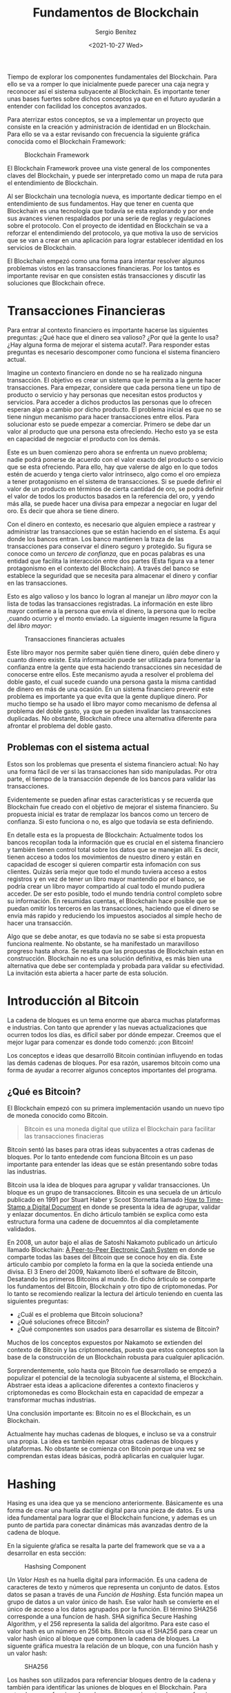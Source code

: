 #+TITLE: Fundamentos de Blockchain
#+DESCRIPTION: Serie que recopila una aprendizaje sobre blockchain
#+AUTHOR: Sergio Benítez
#+DATE:<2021-10-27 Wed> 
#+STARTUP: fold
#+HUGO_BASE_DIR: ~/Development/suabochica-blog/
#+HUGO_SECTION: /post
#+HUGO_WEIGHT: auto
#+HUGO_AUTO_SET_LASTMOD: t

Tiempo de explorar los componentes fundamentales del Blockchain. Para ello se va a romper lo que inicialmente puede parecer una caja negra y reconocer así el sistema subyacente al Blockchain. Es importante tener unas bases fuertes sobre dichos conceptos ya que en el futuro ayudarán a entender con facilidad los conceptos avanzados.

Para aterrizar estos conceptos, se va a implementar un proyecto que consiste en la creación y administración de identidad en un Blockchain. Para ello se va a estar revisando con frecuencia la siguiente gráfica conocida como el Blockchain Framework:

#+CAPTION: Blockchain Framework
[[../../images/blockchain/01-blockchain-framework.png]]


El Blockchain Framework provee una viste general de los componentes claves del Blockchain, y puede ser interpretado como un mapa de ruta para el entendimiento de Blockchain.

Al ser Blockchain una tecnología nueva, es importante dedicar tiempo en el entendimiento de sus fundamentos. Hay que tener en cuenta que Blockchain es una tecnología que todavía se esta explorando y por ende sus avances vienen respaldados por una serie de reglas y regulaciones sobre el protocolo. Con el proyecto de identidad en Blockchain se va a reforzar el entendimiendo del protocolo, ya que motiva la uso de servicios que se van a crear en una aplicación para lograr establecer identidad en los servicios de Blockchain.

El Blockchain empezó como una forma para intentar resolver algunos problemas vistos en las transacciones financieras. Por los tantos es importante revisar en que consisten estás transacciones y discutir las soluciones que Blockchain ofrece.

* Transacciones Financieras
  
Para entrar al contexto financiero es importante hacerse las siguientes preguntas: ¿Qué hace que el dinero sea valioso? ¿Por qué la gente lo usa? ¿Hay alguna forma de mejorar el sistema acutal?. Para responder estas preguntas es necesario descomponer como funciona el sistema financiero actual.

Imagine un contexto financiero en donde no se ha realizado ninguna transacción. El objetivo es crear un sistema que le permita a la gente hacer transacciones. Para empezar, considere que cada persona tiene un tipo de producto o servicio y hay personas que necesitan estos productos y servicios. Para acceder a dichos productos las personas que lo ofrecen esperan algo a cambio por dicho producto. El problema inicial es que no se tiene ningun mecanismo para hacer transacciones entre ellos. Para solucionar esto se puede empezar a comerciar. Primero se debe dar un valor al producto que una persona esta ofreciendo. Hecho esto ya se esta en capacidad de negociar el producto con los demás.

Este es un buen comienzo pero ahora se enfrenta un nuevo problema; nadie podrá ponerse de acuerdo con el valor exacto del producto o servicio que se esta ofreciendo. Para ello, hay que valerse de algo en lo que todos estén de acuerdo y tenga cierto valor intrínseco, algo como el oro empieza a tener protagonismo en el sistema de transacciones. Si se puede definir el valor de un producto en términos de cierta cantidad de oro, se podrá definir el valor de todos los productos basados en la referencia del oro, y yendo más alla, se puede hacer una divisa para empezar a negociar en lugar del oro. Es decir que ahora se tiene dinero.

Con el dinero en contexto, es necesario que alguien empiece a rastrear y administrar las transacciones que se están haciendo en el sistema. Es aquí donde los bancos entran. Los banco mantienen la traza de las transacciones para conservar el dinero seguro y protegido. Su figura se conoce como un /tercero de confianza/, que en pocas palabras es una entidad que facilita la interacción entre dos partes (Esta figura va a tener protagonismo en el contexto del Blockchain). A través del banco se establece la seguridad que se necesita para almacenar el dinero y confiar en las transacciones.

Esto es algo valioso y los banco lo logran al manejar un /libro mayor/ con la lista de todas las transacciones registradas. La información en este libro mayor contiene a la persona que envía el dinero, la persona que lo recibe ,cuando ocurrio y el monto enviado. La siguiente imagen resume la figura del /libro mayor/:

#+CAPTION: Transacciones financieras actuales
[[../../images/blockchain/02-current-financials-transactions.png]]

Este libro mayor nos permite saber quién tiene dinero, quién debe dinero y cuanto dinero existe. Esta información puede ser utilizada para fomentar la confianza entre la gente que esta haciendo transacciones sin necesidad de conocerse entre ellos. Este mecanismo ayuda a resolver el problema del doble gasto, el cual sucede cuando una persona gasta la misma cantidad de dinero en más de una ocasión. En un sistema financiero prevenir este problema es importante ya que evita que la gente duplique dinero. Por mucho tiempo se ha usado el libro mayor como mecanismo de defensa al problema del doble gasto, ya que se pueden invalidar las transacciones duplicadas. No obstante, Blockchain ofrece una alternativa diferente para afrontar el problema del doble gasto.

** Problemas con el sistema actual

Estos son los problemas que presenta el sistema financiero actual: No hay una forma fácil de ver si las transacciones han sido manipuladas. Por otra parte, el tiempo de la transacción depende de los bancos para validar las transacciones.

Evidentemente se pueden afinar estas características y se recuerda que Blockchain fue creado con el objetivo de mejorar el sistema financiero. Su propuesta inicial es tratar de remplazar los bancos como un tercero de confianza. Si esto funciona o no, es algo que todavía se esta definiendo.

En detalle esta es la propuesta de Blockchain: Actualmente todos los bancos recopilan toda la información que es crucial en el sistema financiero y también tienen control total sobre los datos que se manejan allí. Es decir, tienen acceso a todos los movimientos de nuestro dinero y están en capacidad de escoger si quieren compartir esta infomación con sus clientes. Quizás sería mejor que todo el mundo tuviera acceso a estos registros y en vez de tener un libro mayor mantendio por el banco, se podría crear un libro mayor compartido al cual todo el mundo pudiera acceder. De ser esto posible, todo el mundo tendría control completo sobre su información. En resumidas cuentas, el Blockchain hace posible que se puedan omitir los terceros en las transacciones, haciendo que el dinero se envía más rapido y reduciendo los impuestos asociados al simple hecho de hacer una transacción.

Algo que se debe anotar, es que todavía no se sabe si esta propuesta funciona realmente. No obstante, se ha manifestado un maravilloso progreso hasta ahora. Se resalta que las propuestas de Blockchain estan en construcción. Blockchain no es una solución definitiva, es más bien una alternativa que debe ser contemplada y probada para validar su efectividad. La invitación esta abierta a hacer parte de esta solución. 

* Introducción al Bitcoin

La cadena de bloques es un tema enorme que abarca muchas plataformas e industrias. Con tanto que aprender y las nuevas actualizaciones que ocurren todos los días, es difícil saber por dónde empezar. Creemos que el mejor lugar para comenzar es donde todo comenzó: ¡con Bitcoin!

Los conceptos e ideas que desarrolló Bitcoin continúan influyendo en todas las demás cadenas de bloques. Por esa razón, usaremos bitcoin como una forma de ayudar a recorrer algunos conceptos importantes del programa.

** ¿Qué es Bitcoin?

El Blockchain empezó con su primera implementación usando un nuevo tipo de moneda conocido como Bitcoin.

#+begin_quote
Bitcoin es una moneda digital que utiliza el Blockchain para facilitar las transacciones finacieras
#+end_quote

Bitcoin sentó las bases para otras ideas subyacentes a otras cadenas de bloques. Por lo tanto entedende com funciona Bitcoin es un paso importante para entender las ideas que se están presentando sobre todas las industrias.

Bitcoin usa la idea de bloques para agrupar y validar transacciones. Un bloque es un grupo de transacciones. Bitcoin es una secuela de un árticulo publicado en 1991 por Stuart Haber y Scoot Stornetta llamado [[https://www.anf.es/pdf/Haber_Stornetta.pdf][How to Time-Stamp a Digital Document]] en donde se presenta la idea de agrupar, validar y enlazar documentos. En dicho árticulo también se explica como esta estructura forma una cadene de docuemntos al dia completamente validados.

En 2008, un autor bajo el alias de Satoshi Nakamoto publicado un árticulo llamado Blockchain: [[https://bitcoin.org/bitcoin.pdf][A Peer-to-Peer Electronic Cash System]] en donde se comparte todas las bases del Bitcoin que se conoce hoy en día. Este árticulo cambio por completo la forma en la que la socieda entiende una  divisa. El 3 Enero del 2009, Nakamoto liberó el software de Bitcoin, Desatando los primeros Bitcoins al mundo. En dicho árticulo se comparte los fundamentos del Bitcoin, Blockchain y otro tipo de criptomonedas. Por lo tanto se recomiendo realizar la lectura del árticulo teniendo en cuenta las siguientes preguntas:

- ¿Cuál es el problema que Bitcoin soluciona?
- ¿Qué soluciones ofrece Bitcoin?
- ¿Qué componentes son usados para desarrollar es sistema de Bitcoin?

Muchos de los conceptos expuestos por Nakamoto se extienden del contexto de Bitcoin y las criptomonedas, puesto que estos conceptos son la base de la construcción de un Blockchain robusta para cualquier aplicación.

Sorprendentemente, solo hasta que Bitcoin fue desarrollado se empezó a populizar el potencial de la tecnología subyacente al sistema, el Blockchain. Abstraer esta ideas a aplicacione diferentes a contexto finacieros y criptomonedas es como Blockchain esta en capacidad de empezar a transformar muchas industrias.

 Una conclusión importante es: Bitcoin no es el Blockchain, es un Blockchain.

Actualmente hay muchas cadenas de bloques, e incluso se va a construir una propia. La idea es también repasar otras cadenas de bloques y plataformas. No obstante se comienza con Bitcoin porque una vez se comprendan estas ideas básicas, podrá aplicarlas en cualquier lugar.

* Hashing

Hasing es una idea que ya se menciono anteriormente. Básicamente es una forma de crear una huella dactilar digital para una pieza de datos. Es una idea fundamental para lograr que el Blockchain funcione, y ademas es un punto de partida para conectar dinámicas más avanzadas dentro de la cadena de bloque.

En la siguiente gŕafica se resalta la parte del framework que se va a a desarrollar en esta sección:

#+CAPTION: Hashsing Component
[[../../images/blockchain/03-blockchain-hashing.png]]

Un /Valor Hash/ es na huella digital para información. Es una cadena de caracteres de texto y números que representa un conjunto de datos. Estos datos se pasan a través de una /Función de Hashing/. Esta función mapea un grupo de datos a un valor único de hash. Ese valor hash se convierte en el único de acceso a los datos agrupados por la función. El término SHA256 corresponde a una funcíon de hash. SHA significa Secure Hashing Algorithm, y el 256 representa la salida del algoritmo. Para este caso el valor hash es un número en 256 bits. Bitcoin usa el SHA256 para crear un valor hash único al bloque que componen la cadena de bloques. La siguente gráfica muestra la relación de un bloque, con una función hash y un valor hash:

#+CAPTION: SHA256
[[../../images/blockchain/04-SHA256.png]]

Los hashes son utilizados para referenciar bloques dentro de la cadena y también para identificar las uniones de bloques en el Blockchain. Para entender como funciona la cadena, es necesario entender como funcionan los bloques en si mismo, tema que se abordará en la siguiente sección.

** Hashing Demo

Ahora que se tienen una idea de como funcionan los valores hash, se puede hacer una pequeña demonstración. La idea es visitar [[https://andersbrownworth.com/blockchain/hash][anders.com]] y en la pestaña Hashs empezar a introducir contenidos aleatorios como textos y números. Los importante a tener en cuenta aquí es que cada vez quese modifica el contenido el valor del hash es actualizados y dicho valor es único. 

Eso concluye esta introducción al hash. Tenga en cuenta estas ideas a medida que avanzamos en la lección. Cada una de estas nuevas ideas se complementan entre sí. Es útil comprender cada uno de ellos de forma aislada para que esté mejor preparado para verlos como un sistema más adelante.

* Bloques

Los bloques son un componente fundamental del Blockchain. La palabla "bloque" es una forma apropiada de pensar cmo la información es almacenada. No obstante el bloque es un poco más complejo de lo que inicialmente se espera.Por lo tanto, en esta sección  se va a revisar que es un bloque puntualmente, ¿por qué son importantes? y las bases para entender cómo funcionan.

#+CAPTION: Blocks Component
[[../../images/blockchain/05-blockchain-blocks.png]]

Un /Bloque/ es un contenedor de una lista de transacciones que se agregarán a la cadena de bloques. Como se ha visto el Blockchain es una libro mayor digital compartido que registra una lista de transacciones que se realizar en una red. Tener una lista gigante de transacciones fomenta una gestión tediosa sobre la misma. La propuesta de Blockchain es separar esta lista gigante de transacciones en secciones pequeñas llamadas bloques. A medida de que las transacciones son hechas, estas van siendo empaquetadas en los bloques y agregadas al Blockchain. Al tener la separación de bloques se puede gestionar el sistema entero de manera más eficiente.

A demás de las transacciones, los bloques tambien contienen otro tipo de información. A mayor detalle el bloques se compone de dos partes: un encabezado y un cuerpo. En el cuerpo se guarda la transacciones como tal y en el encabezado se tienen detalles sobre la estructura de los datos que están dentro del bloques. la siguiente lista recopila los detalles que se encuentran en un encabezado del bloque:

- Valor hash del bloque previo
- El tiempo en el que el bloque fue hecho
- La raíz Merkle
- Nonce

El *valor hash del bloque previo*, se explica por si solo. Lo importante de esta información es que suministra lo necesario para identificar de manera sencilla que bloque viene después o antes de otro bloque en el Blockchain. En otras palabras, esta es la base que forma el Blockchain entero.

El *tiempo* en el que el bloque fue creado también se explica por si solo. Su uso corresponde a identificar de manera precisa cuando ciertas transacciones fueron ejecutadas y pude ayudar a atrapar casos como cuando alguién intenta gastar el mismo dinero dos veces, ya que la información registrada permite saber cual transacción fue válidbasado en cual se presentó primero. Este sello de tiempo es la solución al problema de doble gasto que se menciono en la primera publicación de esta serie.

*La raíz Merkle*, es el hash que representa cada transacción dentro del bloque. Para obtenerlo, un par de las transacciones que están dentro del bloque son agrupadas rápidamente y cada par se representa con un hash único. Luego el hash de las dos parejas de transacciones es nuevamente agrupado para generar otro hash único. Este proceso se repite recursivamente hasta lograr a un valor hash único con todas las transacciones dentro del bloque. Este valor hash final es conocido como la raíz de Merkle. Con este proceso, ahora es posible revertir cada uno de los valores hash dentro del bloque para realizar una búsqueda sobre la transacción original que se alamcenó en el bloque. Todo partiendo desde la raíz de Merkle.

Por último, El *Nonce* tiene más que ver con algunos temas de minería que se van a desarrollar más adelante, pero una introducción rápida es que el nonce es un número arbitrario que solo puede ser utilizado una vez. Cuando se crea un hash para un bloque no cualquier valor va a funcionar. El sistema solicitará un valor hash específico que comienza con cierto número de ceros. Estás restricciones adicionales hacen que el hash sea más díficil de encontrar. Para resolver este valor, se deben combinar todos los bloques de datos con el nonce para tratar de generar el valor hash correcto. Los computadores adivinan una y otra vez el nonce hasta que finalmente obtienen el valor que cumple con las restricciones. La cantindad de ceros al inicio del nonce es conocido como la dificultad del bloque.

Paralelo al encabezado, se tiene una información adicional que corresponde al tamaño del bloque. El tamaño del bloque es la cantidad de espacio que un bloque tiene para almacenar información, y funciona tal cual los limitantes de espacio que tienen los computadores o los dispositivos móviles. Este tamaño es definido por el desarrollador y ayuda a controlar cosas como cuánto tiempo tomará un bloque en completarse o cuántos bloques estarán en la cadena. Una vez decidido, todos los bloques en la cadena tendrán el mismo tamaño y solo podrá ser modificado cuando se actualiceel software.

El último dato adicional es de un bloque es un valor del hash de si mismo, el cuál servirá para identificarlo en el futuro. Si los datos del bloque son modificados, un nuevo valor hash será generado. Esto es importante ya que permite saber cuando un bloque ha sido manipulado, haciendo así el Blockchain una forma segura para mantener el historial de la información que usted está compartiendo.

** Blocks Demo

Ahora que se tiene una idea básica de como los bloques funcionan, es tiempo de revisar una demostración simple. Para ello, se invita a navegar nuevamente a la página [[https://andersbrownworth.com/blockchain/block][anders.com]] pero esta vez visitando la pestaña Block.

En está página, se va a mostrar un formulario dentro de un contenedor que inicialmente aparecerá con un fondo rojo. Si se revisan los campos de formulario estos corresponden a las partes del bloque que se especificaron previamente. La invitación es a agregar un contenido dentro del campo *Data* y luego dar clic en el botón *Mine*. Este evento cambiará el fondo del contenedor a verde indicando que el bloque, es un bloque válido. Si se actualiza el contenino de el campo *Data* se osberva que el contenedor vuelve al fondo rojo, indicado que el bloque es ínvalido. Básicamente, este es el comportamiento esperado de los bloques. Recordemos que cualquier modificación cambiará el valor hash del bloque, teniendo así un historial transparente de la información dentro del bloque.

Con el entendimiento de los bloques el siguiente paso es responder cómo los valores hash y los bloques funcionan en conjunto para crear el Blockchain.
   
* Blockchain

Cómo probablemente ya se habrá notado, la palabra "blockchain" agrupa todos los componentes que se ilustraron en la imagen del Blockchain Framework. No obstante, específicamente el Blockchain es el lugar donde los datos son almacenados. Todos los otros componentes son el sistema al rededor del Blockchain que ayudan a lograr su funcionamientos.

#+CAPTION: Blockchain Component
[[../../images/blockchain/06-blockchain-blockchain.png]]

El Blockchain es un libro mayor digital que contiene el historial entero de las transacciones hechas en una red. Es la acomulación de bloques enlazados unidos entre sí por valores hash que se van creando sobre el tiempo. Toda la información en el Blockchain es permanente y no puede ser cambiada, lo que significa que los datos son inmutables.

Para construir el Blockchain se necesitan dos cosas: bloques y valores hash.

#+CAPTION: Blockchain Parts
[[../../images/blockchain/07-blockchain-composition.png]]

Como se mencionó en la sección de bloques, en el encabezdo cada bloque tiene su valor hash y el valor hash del bloque previo. Estós valores hash encadenan los bloques desde el bloques más reciente hasta el primer bloque creado. Al estar los bloques enlazadaos con valores hash, se obtienen unas características interesantes. Primero, se sabe que si se cambian los datos en un bloque eso va a crear un nuevo valor hash para e bloque, haciendolo inválido y compartiendo que el bloque ha sido cambiado. Este comportamiento se replica cuando el bloque hace parte de la cadena e invalida todos los bloques siguientes al bloque cuyos datos fueron modificados. La siguiente imagen ilustra este comportamiento.

#+CAPTION: Blockchain Invalid Chain
[[../../images/blockchain/08-blockchain-invalid-chain.png]]

Para identificar la secuencia de los bloques, se tiene el número del bloque el cual indica el orden de llegada del bloque a la cadena. El primer bloque de la cadena, también es conocido como el bloque genésis.

** PROGRESS Blockchain Demo

Con las bases adquiridas del componente Blockchain es tiempo de atender otra demostración. La idea con las demostraciones es interectuar desde temprano con las ideas básicas del componente Blockchain.

El demo puede seguirse desde las pestaña Blockchain de la página [[https://andersbrownworth.com/blockchain/blockchain][anders.com]].

Nuevamente se va a observar el formulario del bloque pero emulado en una cadena. La invitación aqui es agregar diferente información en los cuerpos de los bloques y marcar los bloques como válidos al dar clic en el botón *Mine*. Una vez se tengan los tres primeros bloques validados, se va a cambiar el cuerpo del bloque número dos. Al hacer este cambio se nota que tanto el bloque número dos como los bloques posteriores se vuelven inválidos al obtener un fondo rojo en el contenedor.

Con las bases del componente Blockchain la siguiente pregunta a resolver es ¿dónde se almacena la información? La respuesta es interesante ya que la información se en una red de usuarios que tienen su propia copia de la cadena de bloques. Ningún usuario es propietario de los datos, todos tienen acceso y todos pueden participar. Esto es asombroso y para revisar como funciona dicha red se debe revisar las redes distribuidas de igual a igual.

* Redes Distribuidas de igual a igual (Peer-to-Peer a.k.a P2P)

La idea de una red es lo que permite que la cadena de bloques eluda la necesidad de terceros como se mencionó anteriormente. En esta sección, se repasará cómo sucede eso, qué es la red y por qué es tan importante para hacer una cadena de bloques efectiva.

#+CAPTION: Blockchain Network
[[../../images/blockchain/09-blockchain-network.png]]

Como se puede observar, este componente se forma de dos conceptos que son convenientes evaluarlos de manera independiente: redes distribuidas y redes peer-to-peer.

Una red peer-to-peer es una red de computadores que permite compartir información entre usuarios. Permite que los usuarios, conocidos como nodos, envién información de manera directa entre ellos, sin tener dependencia de una autoridad central para mantener la información. Por lo tanto es una forma para conectar usuarios que están en capacidad de compartir información. Un ejemplo cercano de una red P2P es la red sobre la que operan nuestros télefonos móviles. No obstante Blockchain no es solo una red P2P, también es una red distribuida.

Una red distribuida es una red que permite que la información se difunda entre muchos usuarios. Mientras que una red P2P permite comunicación abierta entre usuarios, la red distribuida permite que la información en si misma pertenezca a dichos usuarios. Para entender las redes distribuidas es de gran ayuda compararla con los tipos de red que se muestra en la siguiente imagen:

#+CAPTION: Network Types
[[../../images/blockchain/10-network-types.png]]

Antes de empezar con la revisión detallada de cada una de las redes, se debe tener presente que cada tipo de red tienes sus propios casos de uso y fortalezas. El Blockchain es una red distribuida porque sencillamente es el mejor tipo de red que se adapta a su propuesta.

En una red centralizada todo se conecta a un propietario central. El propietario puede ser una persona, una compañia o una base de datos. Aquí hay una única fuente que contiene toda la información del sistema. Para imaginar este tipo de red, piense en una biblioteca que contiene todos los libros del mundo. Cada vez que se quiere obtener información es necesario ir a esta biblioteca. Esta puede ser una forma efectiva y bastante común de compartir información. No obstante, si la biblioteca es destruida, toda la información se perdería. En las redes centralizadas es muy complicado recuperar la información en caso de perdida. Otro detalle encontra es la velocidad. Para obtener el libro, se tiene que ir directamente a la biblioteca sin importar en que parte del mundo usted se encuentra.

Para atender esas falencias se creo una red descentralizada. En una red descentralizada no hay un único punto donde toda la información existe. En su lugar, toda la información es difundida a lo largo de multiple ubicaciones. Por lo tanto, en vez de tener todos los libros en una sola biblioteca, se tienen muchas librerías dispersadas en la ciudad. Duplicados de cada libro pueden existir en cada biblioteca. Si una biblioteca es destruida, se van a perder algunos recursos pero no se va a perder toda la información. Es posible tener respaldo de los libros en otras ubicaciones. Al tener las bibliotecas difundidas por la ciudad también se van a tener accessos más rápidos a los libros, ya que los usuarios podrán ir a la biblioteca más cercana.

Por último una red distribuida es una red centralizada forzada a sus límites más lejanos. En un sistema distribuido todos tienen una copia de la información, con el mismo accesos y el mismo control que cualquier otro. No hay ningún tipo de centralización. Extendiendo el ejemplo de las bibliotecas, imagine que una biblioteca va a contener 50 libros, la cantidad de libros necesaria para llenar un estante personal. Ahora, un grupo de personas va a obtener una copia de esos 50 libros para ponerlos en sus estantes personales. De esta forma se crea una red donde todos tienen una acceso rápido a la información que ya existe. Esta es la idea detrás de las redes distribuidas y ya no habría necesidad de ir a una biblioteca para conseguir los libros.

Regresando al Blockchain, esta descripción es importante por que en sí el Blockchain es una red distribuida que le da a todos sus usuarios propiedad de la información permitiendo la descarga de una copia del Blockchain en sus computadores locales, otorgando acceso completo a la infomación contenida en la cadena de bloques. De esta forma se elude la dependencia a terceros.

La verdad, resulta divertido visualizar lo que sucede en la red del Blockchain. La forma en que la información es compartida entre la red distribuida de igual a igual resulta muy interesante puesto que aquí se manifiesta la forma en como las transacciones se manejan y se incorporan a la red.

Antes de que las crear la red, y eventualmente el Blockchain, las transacciones son contenidas en el pool de memoria. Este componente será revisado en la siguiente sección.

* Grupo de Memoria

Antes de ingresar al Blockchain o hacerse parte de la red, las transacciones entran en un grupo de memeoria.

El grupo de memoria (aka mempool por su nombre en inglés) es el lugar de espera de las transacciones sin confirmar antes de entrar al Blockchain. La cadena de bloques solo puede manejar cierta información a la vez, y la acumulación de información va aquí, en el mempool. Es tiempo de revisar como funciona el grupo de memoria y entender qué lo hace importante en el ecosistema del Blockchain.

#+CAPTION: Blockchain Network
[[../../images/blockchain/11-blockchain-mempool.png]]

En cualquier red, las transacciones suceden a medida de que los usuarios las ejecutan. No obstante, eso no significa que la red este en capacidad de antender todas las transacciones al mismo tiempo. En otras palabras, el número de transacciones que se hacen se someten al número de transacciones que una red puede operar. Para mantener está dinámica es necesario contar con una línea de espera conocida como el mempool.

Su nombre se debe al hecho de que las transacciones se ubican en la memoria RAM de todos los nodos de la red Blockchain. Por consiguiente, cuando se empiezan a hacer transacciones en el Blockchain estás no suceden instantaneamente. Hay un tiempo de espera dedicado a determinar si la transacción ha sido verificada por la red. Esta confirmación es hecha por nodos especiales en la red de Bitcoin llamados mineros. Al validar las transacciones antes de ser agregadas al Blockchain, los mineros ayuda a dar garantias sobre el consenso en el Blockchain. La minería es un tema que se verá más adelante.

Para visualizar de forma efectiva el mempool, se hace la invitación a navegar los siguientes recursos en Blockchain.com:

- [[https://www.blockchain.com/btc/unconfirmed-transactions][Unconfirmed Transactions]]
- [[https://www.blockchain.com/charts][Blockchain Data Charts]]

Una transacción deja el mempool cuando un minero lo agrega a un bloque. Este proceso garantiza la seguridad y la validación en la cadena de bloques. Sin embargo hay otras razones por las cuales una transacción deja el mempool.

- La transacción expira por tiempo de espera (14 días luego de haber entrado al grupo de memoria)
- La transacción estaba en la parte inferior del mempool (cuando se ordenó por tarifa por tamaño), el mempool alcanzó su límite de tamaño y se aceptó una nueva transacción con una tarifa más alta, desalojando la transacción en la parte inferior.
- La transacción o uno de sus antepasados ​​no confirmados entra en conflicto con una transacción que se incluyó en un bloque.

El mempool es un espacio temporal para revisión antes de enviar la información de manera permantente al Blockchain. Su propóposito es proveer seguridad en las transacciones. Una vez la transacción se incluye en el bloque, dicho bloque se va a confirmar seis veces. Es decir, cinco bloques adicionales van a agregar a la misma cadena y es aquí donde el bloque se categoriza como irrevocable y va a requerir una cantidad considerable de computación para invalidar o recalcular el acuerdo de estos seis bloques. Es así como el Blockchain propone una fuente de verdad transparente segura e inmutable.

En este punto, se discutió qué es el grupo de memoria, por qué es importante y cómo ayuda a contribuir a las transacciones que ingresan a la cadena de bloques.

¡Comprender el hash, los bloques, las cadenas de bloques, las redes y ahora las mempools es un gran paso!

Las preguntas que puede tener en este momento son:

- ¿Quién toma las decisiones por sobre el mempool?
- ¿Quién decide cuándo una transacción es válida o qué datos pertenecen a un bloque?

Estas preguntas se responden en el Consenso. Es aquí dodne todas las decisiones para establecer y hacer crecer el Blockchain son contempladas.

* PROGRESS Consenso

El consenso es un tema extenso. Probablemente no se va a abordar en su totalidad pero se va a hacer un enfásis en las piezas que se importantes que se requieren para ser un desarrollador Blockchain exitoso.

#+CAPTION: Blockchain Consensus
[[../../images/blockchain/12-blockchain-consensus.png]]

El Consenso es la forma como Blockchain toma decisiones. El consenso es una idea, pero esta idea es implementada a través de muchos algoritmos diferentes. Todos estos algoritmos son formas diferentes de intentar lograr un consenso de manera más eficaz. Cosas como prueba de trabajo, prueba de participación y DBFT son algoritmos de consenso que se discutiran pronto.

Una definción incial para el Consenso en el contexto del Blockchain es la forma como la red llega a un acuerdo sobre cuales transacciones son las más dignas de confianza.

Para 

** Problema de los Generales Bizantinos 

Las bases de un consenso se encuentran en el problema de los generales bizantinos. Por lo tanto es relevanto revisar en qué consiste el problema, cómo se soluciona y cómo ayuda a que una red logre un consenso.

El problema es el siguiente: Nueve generales que comandan una porción equitativa del ejercito Bizantino rodean una ciudad y necesitan formar un plan para atacarla. Los generales deben decidir si atacar o retirarse. La advertencia es que los nueve deben estar de acuerdo en atacar o retirarse. Si solo un grupo de los generales decide atacar y los otros se retiran serán sobrepasados y perderan la batalla. Además hay otro tipo de complicaciones. De los nueve generales podría haber algunos traidores que están en capacidad de interrumpir la votación del grupo. Por ejemplo si cuatro de los nueve generales apoya el ataque, y los otro cuatro apoyan la retirada, el general restante puede tenr una mala intención y estropear todo. Los generales están separados físicamente y su voto se envía a través de mensajeros. No obstante, los mensajeros están expuestos a ser capturados. Por tanto corren el riesgo de no poder entregar el voto, o crear un voto falso.

#+CAPTION: Byzantine General's problem
[[../../images/blockchain/13-byzantine-generals-problem.png]]

Este problema puede ser mapeado al contexto de Blockchain, en donde los generales son reemplazados por nodos, y en vez de hablar de una guerra, se habla de la red Blockchain. La misma idea se traslada en ambas situaciones, es necesario garantizar confianza entre los usuarios de una red distribuida cuando no tienen una forma efectiva de comunicación. La propuesta de Bitcoin para solucionar el problema es el uso de un algoritmo de prueba de trabajo. Es una forma de lograr consenso sin una autoridad central, hecho que le permite a Bitcoin solucionar el problema del doble-gasto. por lo tanto es tiempo de entrar a revisar en que consiste el algoritmo de prueba de trabajo.

** Prueba de trabajo

Uno de los primeros algoritmos creados para consenso es el de *prueba de trabajo* el cual fue propuesto por Bitcoin para lo solución del problema de los generales Bizantinos. La idea detrás de la prueba de trabajo es que quién ponga más trabajo para contribuir en el sistema es el más digno de confianza. Para ello el sistema debe determinar que la información puede ser costosa de producir, pero fácil de verificar.

En el contexto de la prueba de trabajo, hay un costo inicial de recursos conocido como trabajo enfocado a generar el valor hash del bloque. Este trabajo puede ser fácilmente validado por el resto de la red al revisar que fue hecho de manera correcta.

En Blockchain, cada nodo de la red esta involucrado en resolver un problema para demostrar que ha realizado un trabajo previo. Haber puesto tiempo en hacer este trabajo es señal para que el sistema pueda confiar en el resultado del trabajo realizado. Los nodos que intentan resolver el problema son conocidos como mineros. Minar para encontrar la solución de estos problemas va a requerir un gran costo de energía computacional. Estos mineros están constantemente en una carrera para resolver cada problema tan rápido como puedan y así poder construir el siguiente bloque. En retorno de su tiempo y recursos se les pagan tarifas de transacción que vienen directamente de los usuarios que están haciendo las transacciones. En el caso de Bitcoin, la red los remunera con Bitcoins que son creados específicamente como recompensa por minar el nuevo bloque. Estas nuevas monedas creadas en la minería es la única forma de introducir monedas nuevas en el sistema.

La carrera de los mineros para resolver el problema merece una revisión más profunda. Los mineros tratan de encontrar el Nonce de cada bolque nuevo. El Nonce ya se reviso en la sección de Bloque, pero no esta de más hacer una recapitulación para tener más contexto sobre el porqué fue hecho. Cuando se crea el valor hash de un bloque no cualquier valor va a funcionar. El sistema solicita un valor hash muy específico que empieza con cierto número de ceros. Estas limitaciones adicionales hacen que el hash sea mucho más díficil de encontrar. Para encontrar ese valor, se deben combinar todos los datos en los bloques con los nodos para tratar de generar el valor hash correcto.Los computadores adivinan el Nonce una y otra vez hasta que finalmente dan con el valor has que cumple con todas las limitaciones establecidas. La razón por la cual esto es importante se verá cuando se aborden temas de minería.

*** Demo de una prueba de trabajo

Con las bases descritas anteriormente sobre como el algoritmo de prueba de trabajo ayuda a manejar el consenso, puede ser de utilidad verlo en acción. Para ello la invitación es nuevamente visitar la página de [[https://andersbrownworth.com/blockchain/block][anders.com]] en la pestaña de Block.

En esta página, agregue un contenido al cuerpo del bloque en el campo Data. Al introducir algún contenido el bloque queda inválidado ya que se necesita encontrar un hash para el mismo. Para este caso en vez de dar clic en Mine, se va a enfocar el Campo Nonce del formulario. El número en el Nonce, es el número que el computador estra tratando de encontrar para resovler el problema requerido por el algoritmo de prueba de trabajo. No es necesario tener un computador para resolver esto, pero con un computador será mucho más rapido. Puede intentarlo usted mismo actualizando el contenido del campo Nonce. Para ello introduzca el número 2 en el formulario. Como se podrá observar el hash es actualizado. Para poder encontrar el valor hash del bloque se tiene que cambiar el Nonce hasta que el Hash tenga un número 0 de lectura al comienzo. Para el caso del número 2, se obtiene un 5 y por ende no nos funcionará. Si se actualiza el valor del Nonce por 3, se va obtener un 0 al inicio del valor del hash. No obstante, el problema se resuelve cuando el valor hash inicie con cuatro ceros seguidos. Es por esto que los nodos mineros tienen que probar muchas combinaciones aleatoreas hasta lograr encontrar el valor hash del bloque.

Entre más ceros a la izquierda se necesiten, más dificultad tendrá la búsqueda del Hash. Esto se debe a que un has con más ceros indicaáa una solicitud más específica. Por lo tanto mayour sera el tiempo invertido para adivinar a combinación apropiada. Estos ceros a la izquierda es lo que se conoce como la dificultad del bloque.

En Bitcoin, la dificultad del bloque se ajusta de automaticamente para garantizar que un nuevo bloque se crea cada 10 minutos. Si el bloque se crea muy rápido, entonces la dificultad se incrementa para relentizar el proceso. Pero si la creación es muy lenta, entonces la dificultad se disminuye para hacer el proceso de prueba de trabajo más rápido. Los 10 minutos establecidos para crear un bloque fue una decisión tomada por los desarrolladores. Este rango de tiempo se considera un buen balance entre tener una red segura que pueda mantener la creación de nuevos bloques.

No obstante, el algoritmo de prueba de tabajo tiene algunos inconvenientes que se pueden mejorar, en la siguiente sección se revisarán estos puntos.

*** Problemas de la prueba de trabajo

Prueba de trabajo fue la primera implementación para el consenso del Blockchain propuesto y ejecutado por Bitcoin. Recordemos que el algoritmo de consenso es importante en el Blockchain para garantizar una red digna de confianza y una versión de verdad. Ademán también previente adversidades potenciales para romper el sistema. No obstante el algoritmpo de prueba de trabajo presenta los siguientes problemas:

1. Consumo de energía extremadamente alto
2. El monopolio de mineros genera preocupación por centralización

El consumo de energía elevado se debe a que los cálculos de la prueba de trabajo requieren de mucho poder computacional, implicando costos tanto financieros como ambientales. Para minar Bitcoin, se usan plataformas mineras. Es decir computadores de alta potencia para procesar nuevos bloques. Estas plataformas pueden hacerse en hogares pero tambien existen granjas mineras de Bitcoin. En 2017, una de las minas más grandes de Bitcoin ubicada al interior de Mongolia contaba con 25 mil máquinas trabajando las 24 horas al día para minar Bitcoin. Se dice que la minería de Bitcoin esta consumiendo más electricidad que 159 países al rededor del mundo. En 2017, la se registro una estadística de que la energia utilizada para minar Bitcoins usaba más energia que dos millones de horas en Estados Unidos.

El monopolio de minería se debe también al alto consumos que requiere el algoritmo de prueba de trabajo. Los recursos para abastecer esta demanda de energía representa una ventaja injusta. El sigueinte diagrama muestra la distribución de los grupos mineros mas grandes al rededor del mundo:

#+CAPTION: Pooled Mining
[[../../images/blockchain/14-pooled-mining.png]]

Como se puede observar esta distribución es sesgada. Estos grandes grupos mineros están en capacidad de controlar la mayor parte de la red ya que al tener los nodos que ofrecen más recursos a la red tienen más participación en la definición de un bloque válido. Por lo tanto se proporciona una tendencia a tener una red centralizada en vez de una red distribuida, que fue la intención original.

Para resolver estos retos, nuevos algoritmos se ha propuesto. Este sera el tema de la siguiente sección.

** Prueba de Participación

